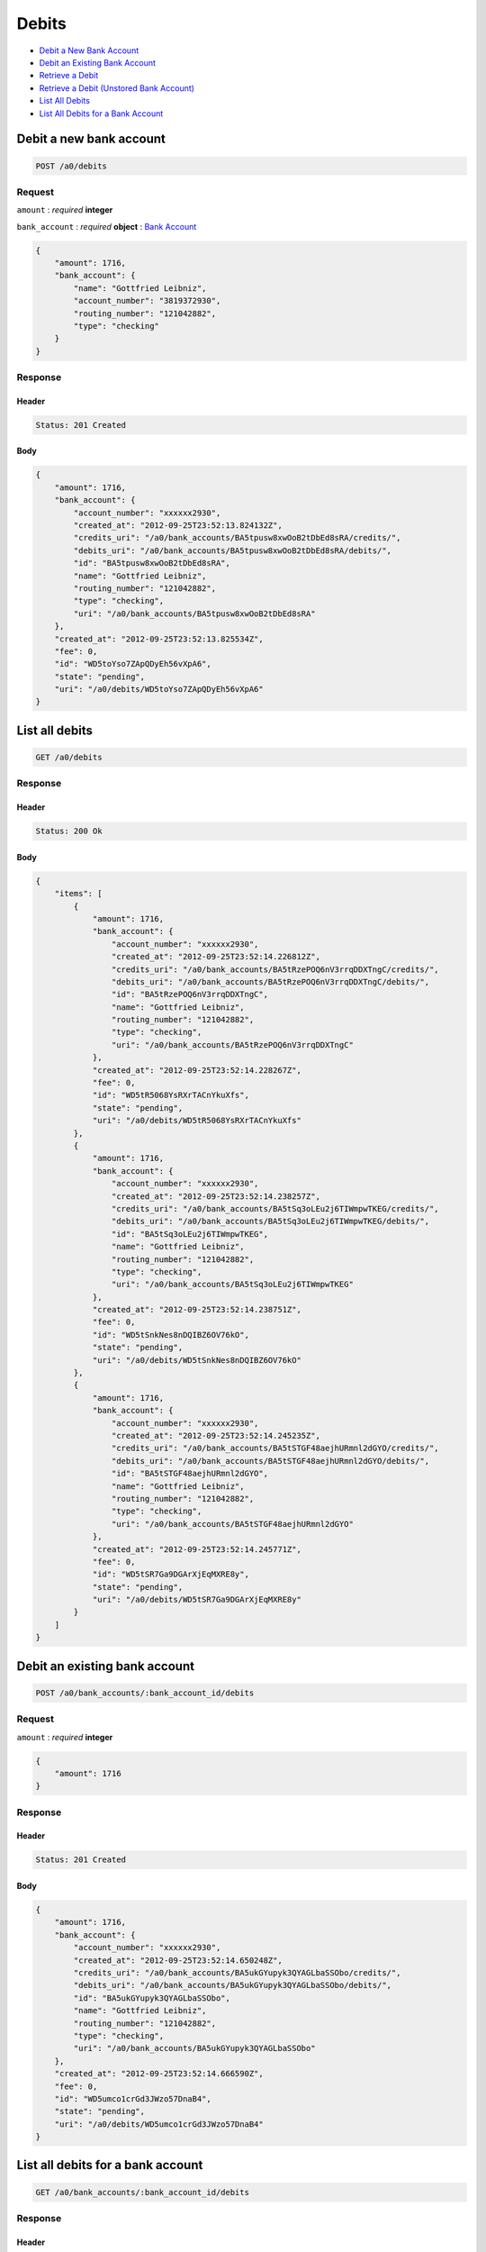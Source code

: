 Debits
======

-  `Debit a New Bank Account`_
-  `Debit an Existing Bank Account`_
-  `Retrieve a Debit`_
-  `Retrieve a Debit (Unstored Bank Account)`_
-  `List All Debits`_
-  `List All Debits for a Bank Account`_


Debit a new bank account
------------------------

.. code::

    POST /a0/debits


Request
~~~~~~~

``amount``
: *required* **integer**

``bank_account``
: *required* **object**
: `Bank Account <./bank_account.rst>`_

.. code:: javascript

    {
        "amount": 1716,
        "bank_account": {
            "name": "Gottfried Leibniz",
            "account_number": "3819372930",
            "routing_number": "121042882",
            "type": "checking"
        }
    }

Response
~~~~~~~~

Header
^^^^^^

.. code::

    Status: 201 Created

Body
^^^^

.. code:: javascript


    {
        "amount": 1716,
        "bank_account": {
            "account_number": "xxxxxx2930",
            "created_at": "2012-09-25T23:52:13.824132Z",
            "credits_uri": "/a0/bank_accounts/BA5tpusw8xwOoB2tDbEd8sRA/credits/",
            "debits_uri": "/a0/bank_accounts/BA5tpusw8xwOoB2tDbEd8sRA/debits/",
            "id": "BA5tpusw8xwOoB2tDbEd8sRA",
            "name": "Gottfried Leibniz",
            "routing_number": "121042882",
            "type": "checking",
            "uri": "/a0/bank_accounts/BA5tpusw8xwOoB2tDbEd8sRA"
        },
        "created_at": "2012-09-25T23:52:13.825534Z",
        "fee": 0,
        "id": "WD5toYso7ZApQDyEh56vXpA6",
        "state": "pending",
        "uri": "/a0/debits/WD5toYso7ZApQDyEh56vXpA6"
    }



List all debits
---------------

.. code::

    GET /a0/debits


Response
~~~~~~~~

Header
^^^^^^

.. code::

    Status: 200 Ok

Body
^^^^

.. code:: javascript


    {
        "items": [
            {
                "amount": 1716,
                "bank_account": {
                    "account_number": "xxxxxx2930",
                    "created_at": "2012-09-25T23:52:14.226812Z",
                    "credits_uri": "/a0/bank_accounts/BA5tRzePOQ6nV3rrqDDXTngC/credits/",
                    "debits_uri": "/a0/bank_accounts/BA5tRzePOQ6nV3rrqDDXTngC/debits/",
                    "id": "BA5tRzePOQ6nV3rrqDDXTngC",
                    "name": "Gottfried Leibniz",
                    "routing_number": "121042882",
                    "type": "checking",
                    "uri": "/a0/bank_accounts/BA5tRzePOQ6nV3rrqDDXTngC"
                },
                "created_at": "2012-09-25T23:52:14.228267Z",
                "fee": 0,
                "id": "WD5tR5068YsRXrTACnYkuXfs",
                "state": "pending",
                "uri": "/a0/debits/WD5tR5068YsRXrTACnYkuXfs"
            },
            {
                "amount": 1716,
                "bank_account": {
                    "account_number": "xxxxxx2930",
                    "created_at": "2012-09-25T23:52:14.238257Z",
                    "credits_uri": "/a0/bank_accounts/BA5tSq3oLEu2j6TIWmpwTKEG/credits/",
                    "debits_uri": "/a0/bank_accounts/BA5tSq3oLEu2j6TIWmpwTKEG/debits/",
                    "id": "BA5tSq3oLEu2j6TIWmpwTKEG",
                    "name": "Gottfried Leibniz",
                    "routing_number": "121042882",
                    "type": "checking",
                    "uri": "/a0/bank_accounts/BA5tSq3oLEu2j6TIWmpwTKEG"
                },
                "created_at": "2012-09-25T23:52:14.238751Z",
                "fee": 0,
                "id": "WD5tSnkNes8nDQIBZ6OV76kO",
                "state": "pending",
                "uri": "/a0/debits/WD5tSnkNes8nDQIBZ6OV76kO"
            },
            {
                "amount": 1716,
                "bank_account": {
                    "account_number": "xxxxxx2930",
                    "created_at": "2012-09-25T23:52:14.245235Z",
                    "credits_uri": "/a0/bank_accounts/BA5tSTGF48aejhURmnl2dGYO/credits/",
                    "debits_uri": "/a0/bank_accounts/BA5tSTGF48aejhURmnl2dGYO/debits/",
                    "id": "BA5tSTGF48aejhURmnl2dGYO",
                    "name": "Gottfried Leibniz",
                    "routing_number": "121042882",
                    "type": "checking",
                    "uri": "/a0/bank_accounts/BA5tSTGF48aejhURmnl2dGYO"
                },
                "created_at": "2012-09-25T23:52:14.245771Z",
                "fee": 0,
                "id": "WD5tSR7Ga9DGArXjEqMXRE8y",
                "state": "pending",
                "uri": "/a0/debits/WD5tSR7Ga9DGArXjEqMXRE8y"
            }
        ]
    }



Debit an existing bank account
------------------------------

.. code::

    POST /a0/bank_accounts/:bank_account_id/debits


Request
~~~~~~~

``amount``
: *required* **integer**

.. code:: javascript

    {
        "amount": 1716
    }

Response
~~~~~~~~

Header
^^^^^^

.. code::

    Status: 201 Created

Body
^^^^

.. code:: javascript


    {
        "amount": 1716,
        "bank_account": {
            "account_number": "xxxxxx2930",
            "created_at": "2012-09-25T23:52:14.650248Z",
            "credits_uri": "/a0/bank_accounts/BA5ukGYupyk3QYAGLbaSSObo/credits/",
            "debits_uri": "/a0/bank_accounts/BA5ukGYupyk3QYAGLbaSSObo/debits/",
            "id": "BA5ukGYupyk3QYAGLbaSSObo",
            "name": "Gottfried Leibniz",
            "routing_number": "121042882",
            "type": "checking",
            "uri": "/a0/bank_accounts/BA5ukGYupyk3QYAGLbaSSObo"
        },
        "created_at": "2012-09-25T23:52:14.666590Z",
        "fee": 0,
        "id": "WD5umco1crGd3JWzo57DnaB4",
        "state": "pending",
        "uri": "/a0/debits/WD5umco1crGd3JWzo57DnaB4"
    }



List all debits for a bank account
----------------------------------

.. code::

    GET /a0/bank_accounts/:bank_account_id/debits


Response
~~~~~~~~

Header
^^^^^^

.. code::

    Status: 200 Ok

Body
^^^^

.. code:: javascript


    {
        "items": [
            {
                "amount": 221970,
                "bank_account": {
                    "account_number": "xxxxxx2930",
                    "created_at": "2012-09-25T23:52:15.077159Z",
                    "credits_uri": "/a0/bank_accounts/BA5uOlNtt8wa1y5zqVy49dRU/credits/",
                    "debits_uri": "/a0/bank_accounts/BA5uOlNtt8wa1y5zqVy49dRU/debits/",
                    "id": "BA5uOlNtt8wa1y5zqVy49dRU",
                    "name": "Gottfried Leibniz",
                    "routing_number": "121042882",
                    "type": "checking",
                    "uri": "/a0/bank_accounts/BA5uOlNtt8wa1y5zqVy49dRU"
                },
                "created_at": "2012-09-25T23:52:15.092960Z",
                "fee": 0,
                "id": "WD5uPVLi2fxGY8fQuhps1dlo",
                "state": "pending",
                "uri": "/a0/debits/WD5uPVLi2fxGY8fQuhps1dlo"
            },
            {
                "amount": 4281906,
                "bank_account": {
                    "account_number": "xxxxxx2930",
                    "created_at": "2012-09-25T23:52:15.077159Z",
                    "credits_uri": "/a0/bank_accounts/BA5uOlNtt8wa1y5zqVy49dRU/credits/",
                    "debits_uri": "/a0/bank_accounts/BA5uOlNtt8wa1y5zqVy49dRU/debits/",
                    "id": "BA5uOlNtt8wa1y5zqVy49dRU",
                    "name": "Gottfried Leibniz",
                    "routing_number": "121042882",
                    "type": "checking",
                    "uri": "/a0/bank_accounts/BA5uOlNtt8wa1y5zqVy49dRU"
                },
                "created_at": "2012-09-25T23:52:15.103950Z",
                "fee": 0,
                "id": "WD5uQKC8a9HMn1HX2F3H2hei",
                "state": "pending",
                "uri": "/a0/debits/WD5uQKC8a9HMn1HX2F3H2hei"
            },
            {
                "amount": 1300,
                "bank_account": {
                    "account_number": "xxxxxx2930",
                    "created_at": "2012-09-25T23:52:15.077159Z",
                    "credits_uri": "/a0/bank_accounts/BA5uOlNtt8wa1y5zqVy49dRU/credits/",
                    "debits_uri": "/a0/bank_accounts/BA5uOlNtt8wa1y5zqVy49dRU/debits/",
                    "id": "BA5uOlNtt8wa1y5zqVy49dRU",
                    "name": "Gottfried Leibniz",
                    "routing_number": "121042882",
                    "type": "checking",
                    "uri": "/a0/bank_accounts/BA5uOlNtt8wa1y5zqVy49dRU"
                },
                "created_at": "2012-09-25T23:52:15.113495Z",
                "fee": 0,
                "id": "WD5uRq67WzxnosCyRIYx5oAW",
                "state": "pending",
                "uri": "/a0/debits/WD5uRq67WzxnosCyRIYx5oAW"
            }
        ]
    }



Retrieve a debit
----------------

.. code::

    GET /a0/debits/:debit_id


Response
~~~~~~~~

Header
^^^^^^

.. code::

    Status: 200 Ok

Body
^^^^

.. code:: javascript


    {
        "amount": 1716,
        "bank_account": {
            "account_number": "xxxxxx2930",
            "created_at": "2012-09-25T23:52:15.536763Z",
            "credits_uri": "/a0/bank_accounts/BA5vkUCmT5IyBvYgMsaxL9Im/credits/",
            "debits_uri": "/a0/bank_accounts/BA5vkUCmT5IyBvYgMsaxL9Im/debits/",
            "id": "BA5vkUCmT5IyBvYgMsaxL9Im",
            "name": "Gottfried Leibniz",
            "routing_number": "121042882",
            "type": "checking",
            "uri": "/a0/bank_accounts/BA5vkUCmT5IyBvYgMsaxL9Im"
        },
        "created_at": "2012-09-25T23:52:15.538247Z",
        "fee": 0,
        "id": "WD5vkpnaUUOQ2GaJenk70f9w",
        "state": "pending",
        "uri": "/a0/debits/WD5vkpnaUUOQ2GaJenk70f9w"
    }

Retrieve a Debit (Unstored Bank Account)
----------------------------------------

.. code::

    GET /a0/debits/:debit_id

Response
~~~~~~~~

Header
^^^^^^

.. code::

    Status: 200 Ok

Body
^^^^

.. code:: javascript


    {
        "amount": 1716,
        "bank_account": {
            "account_number": "xxxxxx2930",
            "name": "Gottfried Leibniz",
            "routing_number": "121042882",
            "type": "checking"
        },
        "created_at": "2012-09-25T23:52:15.946748Z",
        "fee": 0,
        "id": "WD5vMHYfbuMBg5kZrK0sgCqm",
        "state": "pending",
        "uri": "/a0/debits/WD5vMHYfbuMBg5kZrK0sgCqm"
    }





